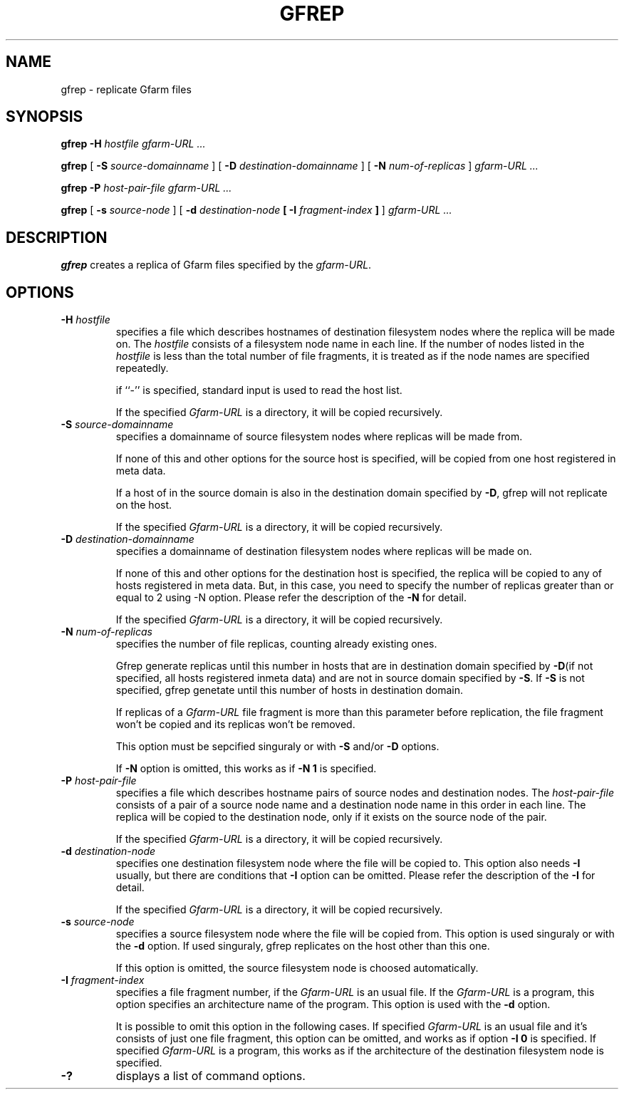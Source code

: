 .\" This manpage has been automatically generated by docbook2man 
.\" from a DocBook document.  This tool can be found at:
.\" <http://shell.ipoline.com/~elmert/comp/docbook2X/> 
.\" Please send any bug reports, improvements, comments, patches, 
.\" etc. to Steve Cheng <steve@ggi-project.org>.
.TH "GFREP" "1" "08 September 2005" "Gfarm" ""
.SH NAME
gfrep \- replicate Gfarm files
.SH SYNOPSIS

\fBgfrep\fR \fB-H \fIhostfile\fB\fR \fB\fIgfarm-URL\fB\fR\fI ...\fR


\fBgfrep\fR [ \fB-S \fIsource-domainname\fB\fR ] [ \fB-D \fIdestination-domainname\fB\fR ] [ \fB-N \fInum-of-replicas\fB\fR ] \fB\fIgfarm-URL\fB\fR\fI ...\fR


\fBgfrep\fR \fB-P \fIhost-pair-file\fB\fR \fB\fIgfarm-URL\fB\fR\fI ...\fR


\fBgfrep\fR [ \fB-s \fIsource-node\fB\fR ] [ \fB-d \fIdestination-node\fB [ -I \fIfragment-index\fB ]\fR ] \fB\fIgfarm-URL\fB\fR\fI ...\fR

.SH "DESCRIPTION"
.PP
\fBgfrep\fR creates a replica of Gfarm files
specified by the \fIgfarm-URL\fR. 
.SH "OPTIONS"
.TP
\fB-H \fIhostfile\fB\fR
specifies a file which describes hostnames of
destination filesystem nodes where the replica will be made on.
The \fIhostfile\fR consists of a filesystem node name
in each line.
If the number of nodes listed in the \fIhostfile\fR
is less than the total number of file fragments,
it is treated as if the node names are specified repeatedly.

if ``-'' is specified, standard input is used to read the host list.

If the specified \fIGfarm-URL\fR is a directory,
it will be copied recursively.
.TP
\fB-S \fIsource-domainname\fB\fR
specifies a domainname of source filesystem nodes
where replicas will be made from.

If none of this and other options for the source host is specified, 
will be copied from one host registered in meta data.

If a host of in the source domain is also in the destination
domain specified by \fB-D\fR, gfrep will not replicate
on the host.

If the specified \fIGfarm-URL\fR is a directory,
it will be copied recursively.
.TP
\fB-D \fIdestination-domainname\fB\fR
specifies a domainname of destination filesystem nodes
where replicas will be made on.

If none of this and other options for the destination host is specified, 
the replica will be copied to any of hosts registered in meta data.
But, in this case, you need to specify the number of replicas greater than
or equal to 2 using -N option. 
Please refer the description of the \fB-N\fR for detail.

If the specified \fIGfarm-URL\fR is a directory,
it will be copied recursively.
.TP
\fB-N \fInum-of-replicas\fB\fR
specifies the number of file replicas, counting already existing ones.

Gfrep generate replicas  until this number in hosts that are in destination
domain specified by \fB-D\fR(if not specified, all hosts
registered inmeta data) and are not in source domain specified by
\fB-S\fR. If \fB-S\fR is not specified, gfrep
genetate until this number of hosts in destination domain.

If replicas of a \fIGfarm-URL\fR file fragment is more than
this parameter before replication, the file fragment won't be copied and
its replicas won't be removed.

This option must be sepcified singuraly or with \fB-S\fR
and/or \fB-D\fR options.

If \fB-N\fR option is omitted,  this works as if
\fB-N 1\fR is specified.
.TP
\fB-P \fIhost-pair-file\fB\fR
specifies a file which describes hostname pairs of
source nodes and destination nodes.
The \fIhost-pair-file\fR consists of a pair
of a source node name and a destination node name in this order in each line.
The replica will be copied to the destination node, only if it exists
on the source node of the pair.

If the specified \fIGfarm-URL\fR is a directory,
it will be copied recursively.
.TP
\fB-d \fIdestination-node\fB\fR
specifies one destination filesystem node where the file will be
copied to.
This option also needs \fB-I\fR usually,
but there are conditions that \fB-I\fR option can be omitted.
Please refer the description of the \fB-I\fR for detail.

If the specified \fIGfarm-URL\fR is a directory,
it will be copied recursively.
.TP
\fB-s \fIsource-node\fB\fR
specifies a source filesystem node where the file will be copied from.
This option is used singuraly or with the \fB-d\fR option.
If used singuraly, gfrep replicates on the host other than this one.

If this option is omitted, the source filesystem node is choosed
automatically.
.TP
\fB-I \fIfragment-index\fB\fR
specifies a file fragment number,
if the \fIGfarm-URL\fR is an usual file.
If the \fIGfarm-URL\fR is a program,
this option specifies an architecture name of the program.
This option is used with the \fB-d\fR option.

It is possible to omit this option in the following cases.
If specified \fIGfarm-URL\fR is an usual file
and it's consists of just one file fragment, this option can
be omitted, and works as if option \fB-I 0\fR is specified.
If specified \fIGfarm-URL\fR is a program,
this works as if the architecture of the destination filesystem node
is specified.
.TP
\fB-?\fR
displays a list of command options.
